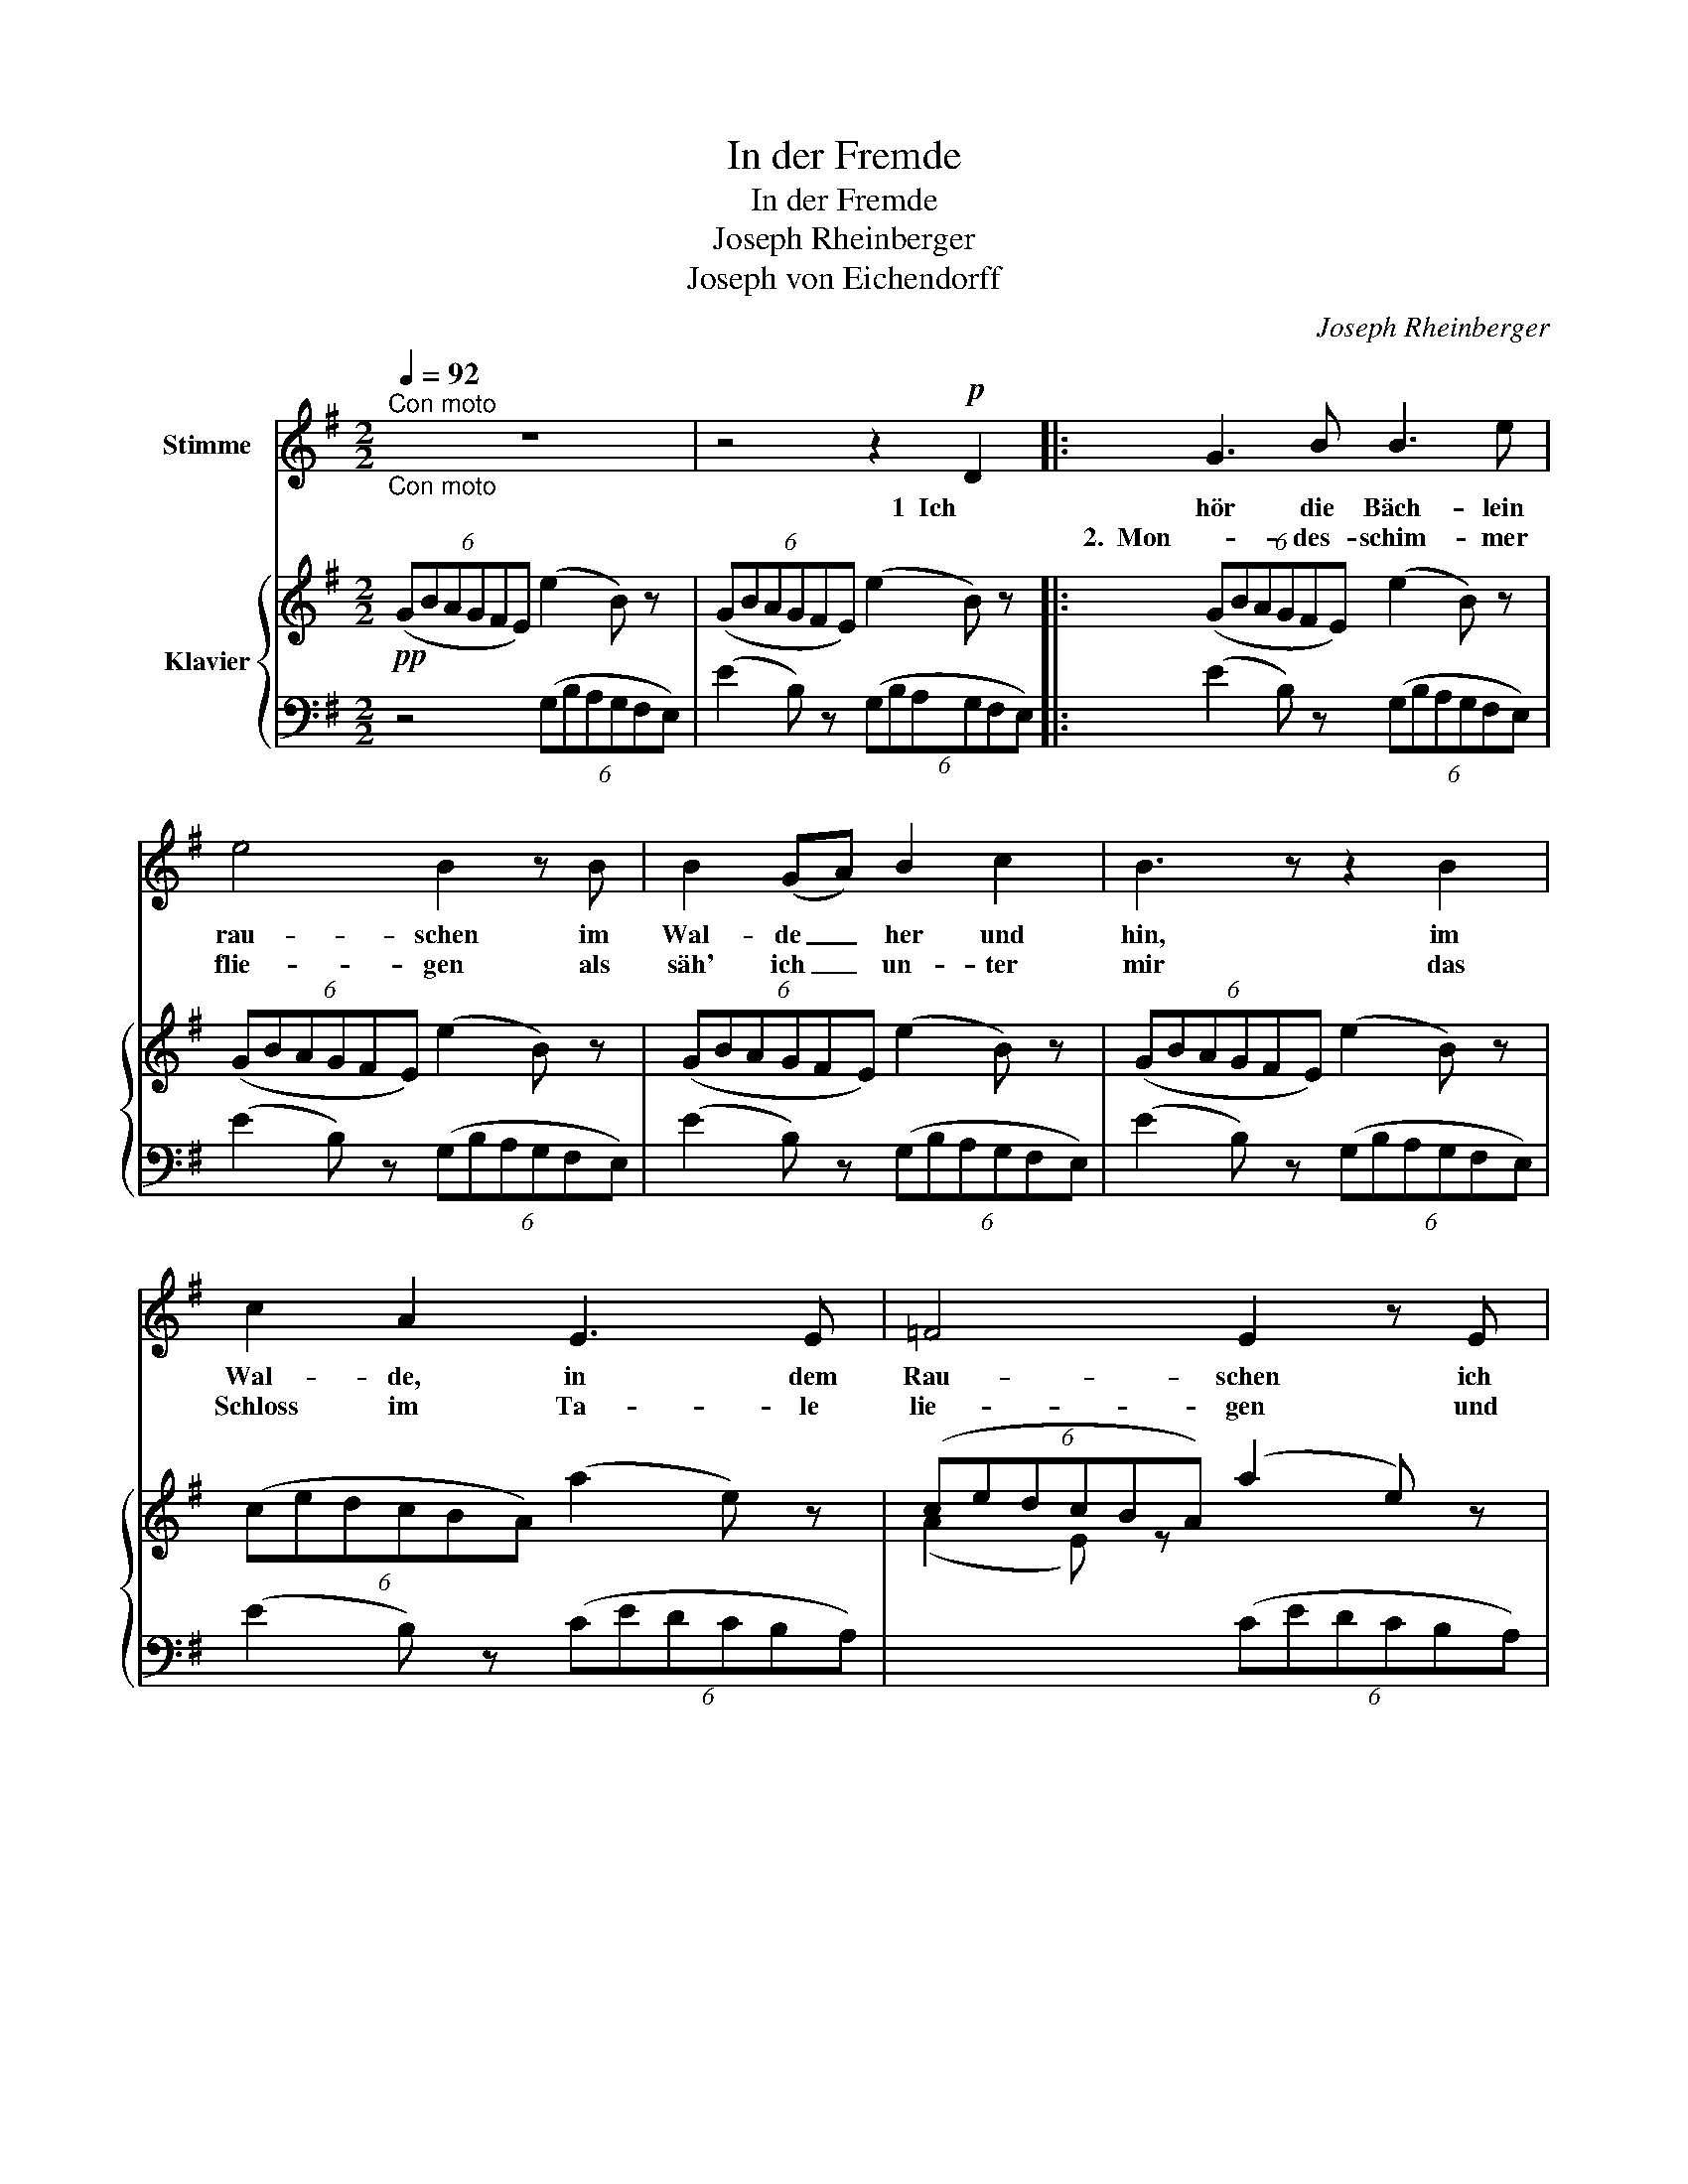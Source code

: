 X:1
T:In der Fremde
T:In der Fremde
T:Joseph Rheinberger
T:Joseph von Eichendorff
C:Joseph Rheinberger
Z:Joseph von Eichendorff
%%score 1 { ( 2 4 ) | ( 3 5 ) }
L:1/8
Q:1/4=92
M:2/2
K:G
V:1 treble nm="Stimme"
V:2 treble nm="Klavier"
V:4 treble 
V:3 bass 
V:5 bass 
V:1
"^Con moto""_Con moto" z8 | z4 z2!p! D2 |: G3 B B3 e | e4 B2 z B | B2 (GA) B2 c2 | B3 z z2 B2 | %6
w: |1  Ich|hör die Bäch- lein|rau- schen im|Wal- de _ her und|hin, im|
w: ||2.  Mon - des- schim- mer|flie- gen als|säh' ich _ un- ter|mir das|
 c2 A2 E3 E | =F4 E2 z E | c3 A (EA) (ce) | ^d6 z2 | z4 z2!f! ^d2 | e4 B2 z B |"^dim." c4 G3 z | %13
w: Wal- de, in dem|Rau- schen ich|weiss nicht, wo _ ich _|bin,|ich|weiss nicht, ich|weiss nicht|
w: Schloss im Ta- le|lie- gen und|ist doch weit _ von _|hier,|und|ist doch so|weit, ach!|
!pp! F6 F2 | E2 z2 z2 (EF) | ^G3 E E2 B2 | (^d2 ^c2) F2 ^G2 | (A2 ^c2 e2) ^d2 | B3 A ^G2 (EF) | %19
w: wo ich|bin. Die _|Nach- ti- gal- len|schla- * gen hier|in _ _ der|Ein- sam- keit als _|
w: weit von|hier! Als _|müss- te in dem|Gar- * ten voll|Ro- * * sen|weiss und rot mei- ne|
 ^G3 E E2 B2 | (^d2 ^c2) F2 (F^G) | A3 A !fermata!=c3 B | B2 z2 z4 | z8 | z8 | z4 z2!p! B2 :| %26
w: wol- ten sie was|sa- * gen von der|al- ten, schö- nen|Zeit!|||2.  Die|
w: Lieb- ste auf mich|war- * ten, und _|ist doch lan- ge|tot!|||3.  Als|
 G3 B B3 e | e4 B2 B2 | B2 G2 A2 B2 | c6 C C | E3 G G3 c | c4 A2 z2 | z4!pp! A4 | A4 A4 | B4 c4 | %35
w: müss- te in dem|Gar- ten voll|Ro- sen weiss und|rot mei- ne|Lieb- ste auf mich|war- ten|und|ist doch|lan- ge|
w: |||||||||
 B8- | B2 z2 z4 | z8 | !fermata!z8 |] %39
w: tot!|_|||
w: ||||
V:2
!pp! (6:4:6(GBAGFE) (e2 B) z | (6:4:6(GBAGFE) (e2 B) z |: (6:4:6(GBAGFE) (e2 B) z | %3
 (6:4:6(GBAGFE) (e2 B) z | (6:4:6(GBAGFE) (e2 B) z | (6:4:6(GBAGFE) (e2 B) z | %6
 (6:4:6(cedcBA) (a2 e) z | (6:4:6(cedcBA) (a2 e) z | (6:4:6(cedcBA) (a2 e) z | %9
 (6:4:6(^dfed^cB) (b2 f) z | (6:4:6(^dfed^cB) (b2 f) z | (6:4:6(gbagfe) (e'2 b) z | %12
 (6:4:6(egfedc) (c'2 g) z | (6:4:6(fagf=fe (6:4:6^dcBAG^F) | (EB,^C^D) (E[B,D][^CE][DF]) | [E^G]8 | %16
 [EF]6 [E^G]2 | A8 | [^DF]4 [E^G]4 | [E^G]8 | F6 F^G | [EA]4- !fermata![EA]2 z2 | %22
 (6:4:6(^Dfe^d^cB) (6:4:6(^D^FED^CB,) | (6:4:6(^dfed=cB) (a2 f) z | (6:4:6(Be=d=c^AB) (g2 e) z | %25
 (6:4:6z (^d!courtesy!=cB^AB) (f2 d) z :|!pp! (6:4:6(gb=agfe) (e'2 b) z | %27
 (6:4:6(gbagfe) (e'2 b) z | (6:4:6(gbagfe) (e'2 b) z | (6:4:6(egfedc) (c'2 g) z | %30
 (6:4:6(egfedc) (c'2 g) z | (6:4:6(cedcBA) (a2 e) z | (6:4:6(cedcBA) (a2 e) z | %33
 (6:4:6(cedcBA) (a2 e) z | (6:4:6(cedcBA) (a2 e) z | (6:4:6(^gbagfe) (e'2 b) z | %36
 (6:4:6(^gbagfe) (e'2 b) z | e2 B z E2 B, z | x8 |] %39
V:3
 z4 (6:4:6(G,B,A,G,F,E,) | (E2 B,) z (6:4:6(G,B,A,G,F,E,) |: (E2 B,) z (6:4:6(G,B,A,G,F,E,) | %3
 (E2 B,) z (6:4:6(G,B,A,G,F,E,) | (E2 B,) z (6:4:6(G,B,A,G,F,E,) | (E2 B,) z (6:4:6(G,B,A,G,F,E,) | %6
 (E2 B,) z (6:4:6(CEDCB,A,) | x4 (6:4:6(CEDCB,A,) | x4 (6:4:6(CEDCB,A,) | x8 | x8 | x8 | x8 | %13
[I:staff -1] A[I:staff +1] z A, z B, z B,, z | [E,,E,]6 z2 | E,,E,^D,E, ^G,,E,D,E, | %16
 A,,E,^D,E, A,,E,^G,,E, | F,,F,^E,F, A,,F,E,F, | B,,F,^E,F, =E,,F,E,F, | E,,=E,^D,E, ^G,,E,D,E, | %20
 A,,E,^D,E, A,,E,A,,^G,, | F,,4 !fermata!F,,2 z2 | B,,2 z2 z4 | x8 | x8 | x8 :| x8 | x8 | x8 | x8 | %30
 x8 | x8 | x8 | x8 | x8 | x8 | x8 | x8 | !fermata![E,,E,]2 z2 z4 |] %39
V:4
 x8 | x8 |: x8 | x8 | x8 | x8 | x8 | (A2 E) z x4 | (A2 E) z x4 | (F2 B,) z (6:4:6(^D^FED^CB,) | %10
 (F2 B,) z (6:4:6(^D^FED^CB,) | (B2 E) z (6:4:6(GBAGFE) | (c2 G) z (6:4:6(EGFEDC) | x8 | x8 | x8 | %16
 x8 | x8 | x8 | x8 | E8- | x8 | x4 (b2 f) z | (B2 F) z (6:4:6(^D^FED^CB,) | %24
 (G2 E) z (6:4:6(B,=B=AGFE) | (F2 ^D) z (6:4:6(B,^DF=AGF) :| %26
 (E2[I:staff +1] B,)[I:staff -1] z (6:4:6(GBAGFE) | (e2 B) z (6:4:6(GBAGFE) | %28
 (e2 B) z (6:4:6(GBAGFE) | (c2 G) z (6:4:6(EGFEDC) | (c2 G) z (6:4:6(EGFEDC) | %31
 (A2 E) z (6:4:6(CEDCB,A,) | (A2 E) z (6:4:6(CEDCB,A,) | (A2 E) z (6:4:6(CEDCB,A,) | %34
 (A2 E) z (6:4:6(CEDCB,A,) | E2 z2 (6:4:6(^GBAGFE) | e2 z2 (6:4:6(^GBAGFE) | x8 | x8 |] %39
V:5
 x8 | x8 |: x8 | x8 | x8 | x8 | x8 | x8 | x8 | x8 | x8 | x8 | x8 | x8 | x8 | E,,4 ^G,,4 | %16
 A,,4 A,,2 ^G,,2 | F,,4 A,,4 | B,,4 E,,4 | E,,4 ^G,,4 | A,,4 A,,2 A,,^G,, | x8 | x8 | x8 | x8 | %25
 x8 :| x8 | x8 | x8 | x8 | x8 | x8 | x8 | x8 | x8 | x8 | x8 | x8 | x8 |] %39

